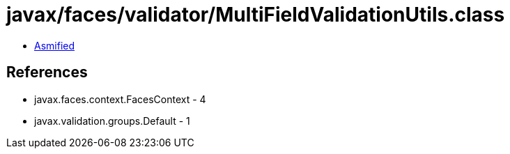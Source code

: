 = javax/faces/validator/MultiFieldValidationUtils.class

 - link:MultiFieldValidationUtils-asmified.java[Asmified]

== References

 - javax.faces.context.FacesContext - 4
 - javax.validation.groups.Default - 1
